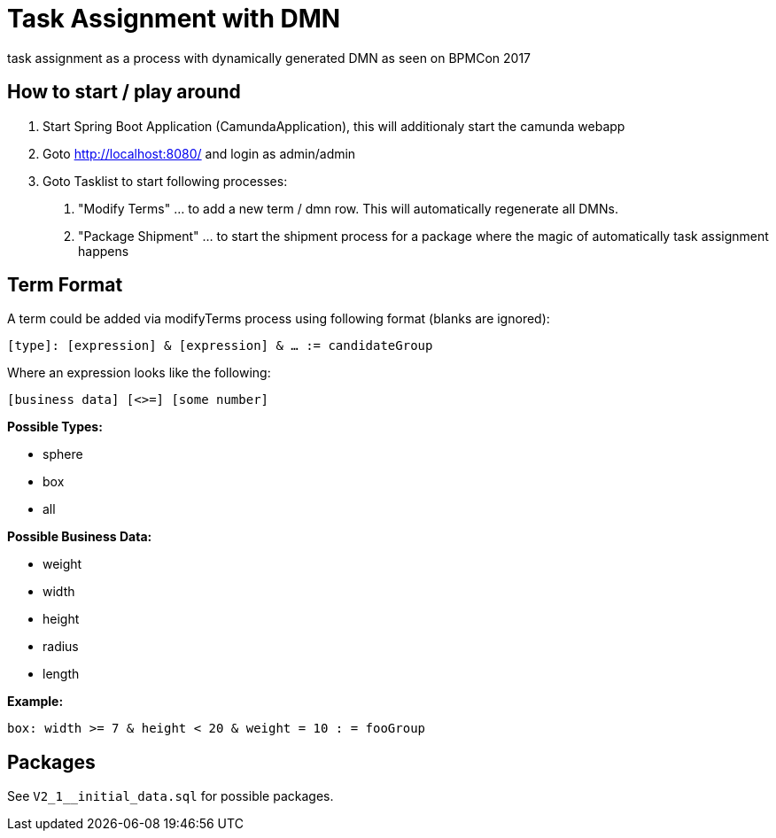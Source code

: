 # Task Assignment with DMN

task assignment as a process with dynamically generated DMN as seen on BPMCon 2017


## How to start / play around

1. Start Spring Boot Application (CamundaApplication), this will additionaly start the camunda webapp
2. Goto http://localhost:8080/ and login as admin/admin
3. Goto Tasklist to start following processes:
a. "Modify Terms" ... to add a new term / dmn row. This will automatically regenerate all DMNs.
b. "Package Shipment" ... to start the shipment process for a package where the magic of automatically task assignment happens

## Term Format

A term could be added via modifyTerms process using following format (blanks are ignored):

`[type]: [expression] & [expression] & ... := candidateGroup`

Where an expression looks like the following:

`[business data] [<>=] [some number]`

*Possible Types:*

- sphere
- box
- all

*Possible Business Data:*

- weight
- width
- height
- radius
- length

*Example:*

`box: width >= 7 & height < 20 & weight = 10 : = fooGroup`

## Packages

See `V2_1__initial_data.sql` for possible packages.
